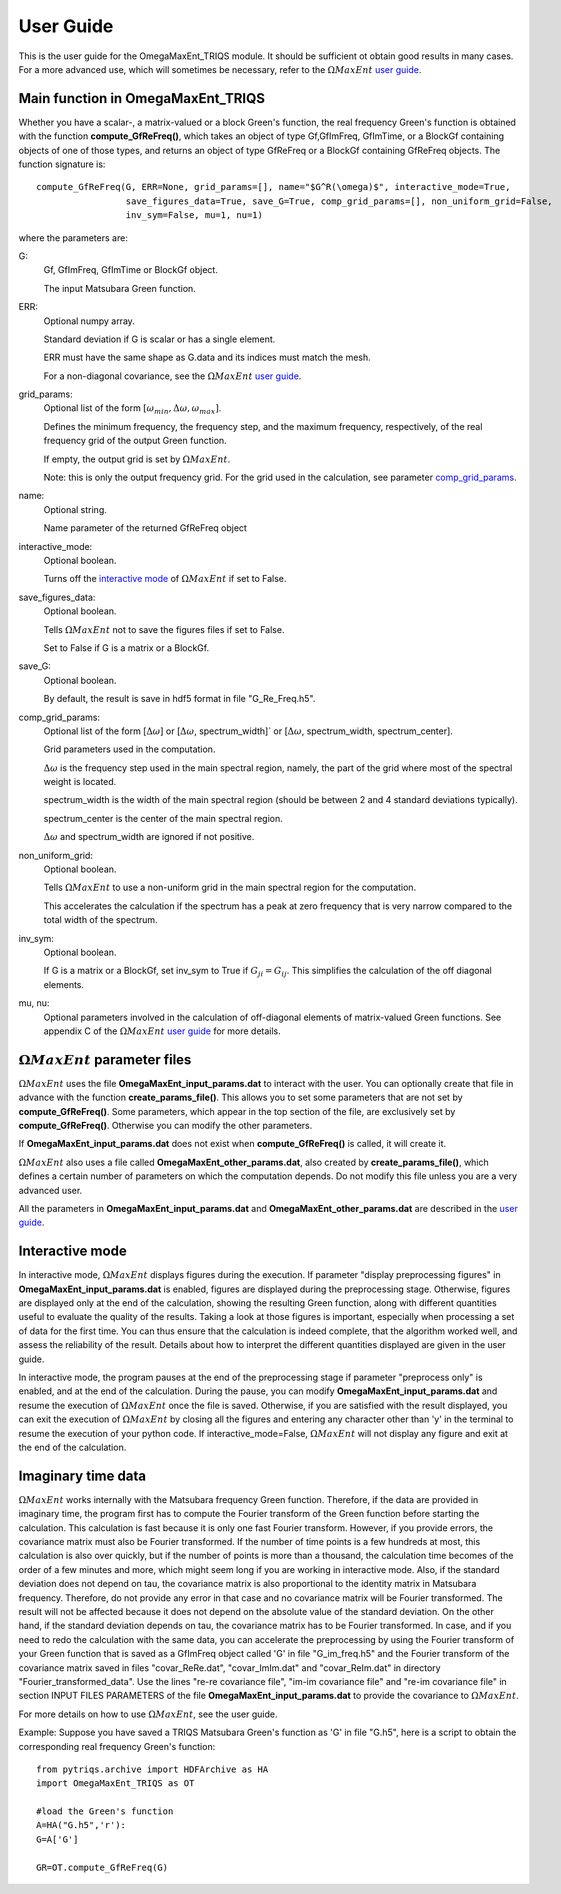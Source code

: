 .. _UserGuide:

User Guide
==========

This is the user guide for the OmegaMaxEnt_TRIQS module. It should be sufficient ot obtain good results in many cases. For a more advanced use, which will sometimes be necessary, refer to the :math:`\Omega MaxEnt` `user guide`_.

Main function in OmegaMaxEnt_TRIQS
----------------------------------

Whether you have a scalar-, a matrix-valued or a block Green's function, the real frequency Green's function is obtained with the function **compute_GfReFreq()**, which takes an object of type Gf,GfImFreq, GfImTime, or a BlockGf containing objects of one of those types, and returns an object of type GfReFreq or a BlockGf containing GfReFreq objects. The function signature is::

    compute_GfReFreq(G, ERR=None, grid_params=[], name="$G^R(\omega)$", interactive_mode=True,
                     save_figures_data=True, save_G=True, comp_grid_params=[], non_uniform_grid=False,
                     inv_sym=False, mu=1, nu=1)

where the parameters are:

G:
    Gf, GfImFreq, GfImTime or BlockGf object.

    The input Matsubara Green function.

ERR:
    Optional numpy array.

    Standard deviation if G is scalar or has a single element.

    ERR must have the same shape as G.data and its indices must match the mesh.

    For a non-diagonal covariance, see the :math:`\Omega MaxEnt` `user guide`_.

grid_params:
    Optional list of the form :math:`[\omega_{min}, \Delta\omega, \omega_{max}]`.

    Defines the minimum frequency, the frequency step, and the maximum frequency, respectively, of the real frequency grid of the output Green function.

    If empty, the output grid is set by :math:`\Omega MaxEnt`.

    Note: this is only the output frequency grid. For the grid used in the calculation, see parameter comp_grid_params_.

name:
    Optional string.

    Name parameter of the returned GfReFreq object

interactive_mode:
    Optional boolean.

    Turns off the `interactive mode`_ of :math:`\Omega MaxEnt` if set to False.

save_figures_data:
    Optional boolean.

    Tells :math:`\Omega MaxEnt` not to save the figures files if set to False.

    Set to False if G is a matrix or a BlockGf.

save_G:
    Optional boolean.

    By default, the result is save in hdf5 format in file "G_Re_Freq.h5".

.. _comp_grid_params:

comp_grid_params:
    Optional list of the form [:math:`\Delta\omega`] or [:math:`\Delta\omega`, spectrum_width]` or [:math:`\Delta\omega`, spectrum_width, spectrum_center].

    Grid parameters used in the computation.

    :math:`\Delta\omega` is the frequency step used in the main spectral region, namely, the part of the grid where most of the spectral weight is located.

    spectrum_width is the width of the main spectral region (should be between 2 and 4 standard deviations typically).

    spectrum_center is the center of the main spectral region.

    :math:`\Delta\omega` and spectrum_width are ignored if not positive.

non_uniform_grid:
    Optional boolean.

    Tells :math:`\Omega MaxEnt` to use a non-uniform grid in the main spectral region for the computation.

    This accelerates the calculation if the spectrum has a peak at zero frequency that is very narrow compared to the total width of the spectrum.

inv_sym:
    Optional boolean.

    If G is a matrix or a BlockGf, set inv_sym to True if :math:`G_{ji}=G_{ij}`. This simplifies the calculation of the off diagonal elements.

mu, nu:
    Optional parameters involved in the calculation of off-diagonal elements of matrix-valued Green functions. See appendix C of the :math:`\Omega MaxEnt` `user guide`_ for more details.


:math:`\Omega MaxEnt` parameter files
--------------------------------------

:math:`\Omega MaxEnt` uses the file **OmegaMaxEnt_input_params.dat** to interact with the user. You can optionally create that file in advance with the function **create_params_file()**. This allows you to set some parameters that are not set by **compute_GfReFreq()**. Some parameters, which appear in the top section of the file, are exclusively set by **compute_GfReFreq()**. Otherwise you can modify the other parameters.

If **OmegaMaxEnt_input_params.dat** does not exist when **compute_GfReFreq()** is called, it will create it.

:math:`\Omega MaxEnt` also uses a file called **OmegaMaxEnt_other_params.dat**, also created by **create_params_file()**, which defines a certain number of parameters on which the computation depends. Do not modify this file unless you are a very advanced user.

All the parameters in **OmegaMaxEnt_input_params.dat** and **OmegaMaxEnt_other_params.dat** are described in the `user guide`_.

.. _`interactive mode`:


Interactive mode
----------------

In interactive mode, :math:`\Omega MaxEnt` displays figures during the execution. If parameter "display preprocessing figures" in **OmegaMaxEnt_input_params.dat** is enabled, figures are displayed during the preprocessing stage. Otherwise, figures are displayed only at the end of the calculation, showing the resulting Green function, along with different quantities useful to evaluate the quality of the results. Taking a look at those figures is important, especially when processing a set of data for the first time. You can thus ensure that the calculation is indeed complete, that the algorithm worked well, and assess the reliability of the result. Details about how to interpret the different quantities displayed are given in the user guide.

In interactive mode, the program pauses at the end of the preprocessing stage if parameter "preprocess only" is enabled, and at the end of the calculation. During the pause, you can modify **OmegaMaxEnt_input_params.dat** and resume the execution of :math:`\Omega MaxEnt` once the file is saved. Otherwise, if you are satisfied with the result displayed, you can exit the execution of :math:`\Omega MaxEnt` by closing all the figures and entering any character other than 'y' in the terminal to resume the execution of your python code. If interactive_mode=False, :math:`\Omega MaxEnt` will not display any figure and exit at the end of the calculation.

.. _`imaginary time`:

Imaginary time data
-------------------

:math:`\Omega MaxEnt` works internally with the Matsubara frequency Green function. Therefore, if the data are provided in imaginary time, the program first has to compute the Fourier transform of the Green function before starting the calculation. This calculation is fast because it is only one fast Fourier transform. However, if you provide errors, the covariance matrix must also be Fourier transformed. If the number of time points is a few hundreds at most, this calculation is also over quickly, but if the number of points is more than a thousand, the calculation time becomes of the order of a few minutes and more, which might seem long if you are working in interactive mode. Also, if the standard deviation does not depend on tau, the covariance matrix is also proportional to the identity matrix in Matsubara frequency. Therefore, do not provide any error in that case and no covariance matrix will be Fourier transformed. The result will not be affected because it does not depend on the absolute value of the standard deviation. On the other hand, if the standard deviation depends on tau, the covariance matrix has to be Fourier transformed. In case, and if you need to redo the calculation with the same data, you can accelerate the preprocessing by using the Fourier transform of your Green function that is saved as a GfImFreq object called 'G' in file "G_im_freq.h5" and the Fourier transform of the covariance matrix saved in files "covar_ReRe.dat", "covar_ImIm.dat" and "covar_ReIm.dat" in directory "Fourier_transformed_data". Use the lines "re-re covariance file", "im-im covariance file" and "re-im covariance file" in section INPUT FILES PARAMETERS of the file **OmegaMaxEnt_input_params.dat** to provide the covariance to :math:`\Omega MaxEnt`.


For more details on how to use :math:`\Omega MaxEnt`, see the user guide.


Example: Suppose you have saved a TRIQS Matsubara Green's function as 'G' in file "G.h5", here is a script to obtain the corresponding real frequency Green's function::


    from pytriqs.archive import HDFArchive as HA
    import OmegaMaxEnt_TRIQS as OT

    #load the Green's function
    A=HA("G.h5",'r'):
    G=A['G']

    GR=OT.compute_GfReFreq(G)


.. _OME_main_page: https://www.physique.usherbrooke.ca/MaxEnt/index.php/Main_Page
.. _`user guide`: https://www.physique.usherbrooke.ca/MaxEnt/index.php/User_Guide